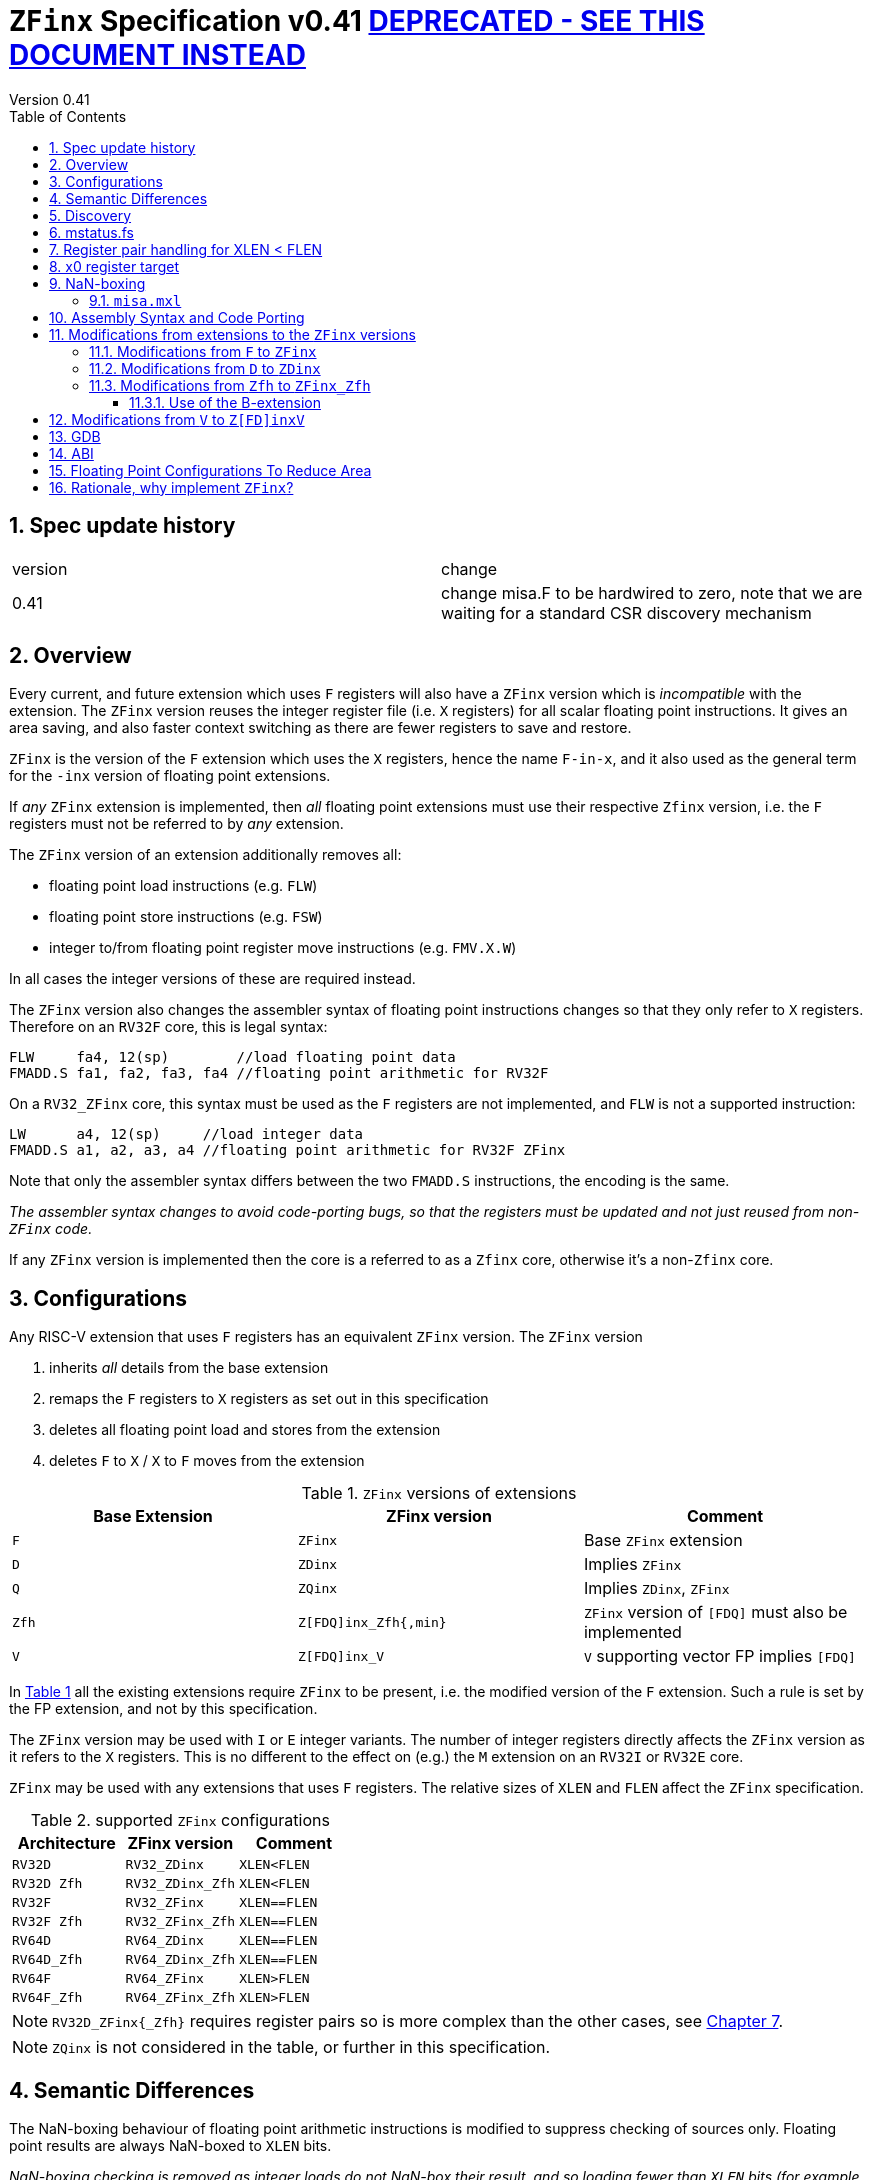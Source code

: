 
[[Title]]
= `ZFinx` Specification v0.41 https://github.com/riscv/riscv-zfinx/blob/main/zfinx-1.0.0.pdf[DEPRECATED - SEE THIS DOCUMENT INSTEAD]
Version 0.41
:doctype: book
:encoding: utf-8
:lang: en
:toc: left
:toclevels: 4
:numbered:
:xrefstyle: short
:le: &#8804;
:rarr: &#8658;



== Spec update history

|===================================================================
| version | change
| 0.41    | change misa.F to be hardwired to zero, note that we are waiting for a standard CSR discovery mechanism
|===================================================================


[[Heading]]
== Overview

Every current, and future extension which uses `F` registers will also have a `ZFinx` version which is _incompatible_ with the extension. The `ZFinx` version reuses the integer register file (i.e. `X` registers) for all scalar floating point instructions. It gives an area saving, and also faster context switching as there are fewer registers to save and restore.

`ZFinx` is the version of the `F` extension which uses the `X` registers, hence the name `F-in-x`, and it also used as the general term for the `-inx` version of floating point extensions.

If _any_ `ZFinx` extension is implemented, then _all_ floating point extensions must use their respective `Zfinx` version, i.e. the `F` registers must not be referred to by _any_ extension.

The `ZFinx` version of an extension additionally removes all:

* floating point load instructions (e.g. `FLW`)
* floating point store instructions (e.g. `FSW`)
* integer to/from floating point register move instructions (e.g. `FMV.X.W`)

In all cases the integer versions of these are required instead.

The `ZFinx` version also changes the assembler syntax of floating point instructions changes so that they only refer to `X` registers. Therefore on an `RV32F` core, this is legal syntax:

[source,sourceCode,text]
----
FLW     fa4, 12(sp)        //load floating point data
FMADD.S fa1, fa2, fa3, fa4 //floating point arithmetic for RV32F
----

On a `RV32_ZFinx` core, this syntax must be used as the `F` registers are not implemented, and `FLW` is not a supported instruction:

[source,sourceCode,text]
----
LW      a4, 12(sp)     //load integer data
FMADD.S a1, a2, a3, a4 //floating point arithmetic for RV32F ZFinx
----

Note that only the assembler syntax differs between the two `FMADD.S` instructions, the encoding is the same.

_The assembler syntax changes to avoid code-porting bugs, so that the registers must be updated and not just reused from non-`ZFinx` code._

If any `ZFinx` version is implemented then the core is a referred to as a `Zfinx` core, otherwise it's a non-`Zfinx` core.

== Configurations

Any RISC-V extension that uses `F` registers has an equivalent `ZFinx` version. The `ZFinx` version 

. inherits _all_ details from the base extension
. remaps the `F` registers to `X` registers as set out in this specification
. deletes all floating point load and stores from the extension
. deletes `F` to `X` / `X` to `F` moves from the extension

[[zfinx-equiv]]
.`ZFinx` versions of extensions
[width=100%,options="header",]
|================================================================
|Base Extension|ZFinx version | Comment
|`F`         |`ZFinx`       | Base `ZFinx` extension
|`D`         |`ZDinx`       | Implies `ZFinx`
|`Q`         |`ZQinx`       | Implies `ZDinx`, `ZFinx`
|`Zfh`       |`Z[FDQ]inx_Zfh{,min}` | `ZFinx` version of `[FDQ]` must also be implemented
|`V`         |`Z[FDQ]inx_V` | `V` supporting vector FP implies `[FDQ]`
|================================================================

In <<zfinx-equiv>> all the existing extensions require `ZFinx` to be present, i.e. the modified version of the `F` extension. Such a rule is set by the FP extension, and not by this specification.

The `ZFinx` version may be used with `I` or `E` integer variants. The number of integer registers directly affects the `ZFinx` version as it refers to the `X` registers. This is no different to the effect on (e.g.) the `M` extension on an `RV32I` or `RV32E` core.

`ZFinx` may be used with any extensions that uses `F` registers. The relative sizes of `XLEN` and `FLEN`  affect the `ZFinx` specification.

[[supported-configurations]]
.supported `ZFinx` configurations
[width=100%,options="header",]
|================================================================
|Architecture         |ZFinx version     | Comment
|`RV32D`              | `RV32_ZDinx`     | `XLEN<FLEN`
|`RV32D Zfh`          | `RV32_ZDinx_Zfh` | `XLEN<FLEN`
|`RV32F`              | `RV32_ZFinx`     | `XLEN==FLEN`
|`RV32F Zfh`          | `RV32_ZFinx_Zfh` | `XLEN==FLEN`
|`RV64D`              | `RV64_ZDinx`     | `XLEN==FLEN`
|`RV64D_Zfh`          | `RV64_ZDinx_Zfh` | `XLEN==FLEN`
|`RV64F`              | `RV64_ZFinx`     | `XLEN>FLEN`
|`RV64F_Zfh`          | `RV64_ZFinx_Zfh` | `XLEN>FLEN`
|================================================================

[NOTE]
  `RV32D_ZFinx{_Zfh}` requires register pairs so is more complex than the other cases, see <<rv32fd-zfh-ZFinx-register-pair-handling>>.

[NOTE]
  `ZQinx` is not considered in the table, or further in this specification.

[[semantics]]
== Semantic Differences

The NaN-boxing behaviour of floating point arithmetic instructions is modified to suppress checking of sources only. Floating point results are always NaN-boxed to `XLEN` bits.

_NaN-boxing checking is removed as integer loads do not NaN-box their result, and so loading fewer than `XLEN` bits (for example using `LW` to load floating point data on an RV64 core) would otherwise require NaN-boxing in software that wastes performance and code-size._

There are no other semantic differences for floating point instruction behaviour for `ZFinx` versions, but there are some differences for special cases (such as `x0` handling) as listed later in this specification.

[[Heading]]
== Discovery

If any `ZFinx` extension is specified then the compiler will have the following *#define* set:

`__riscv_zfinx`

So software can use this to choose between `ZFinx` or normal versions of floating point code.

Privileged code can detect whether any `ZFinx` extension is implemented by checking if:

* `mstatus.FS` is hardwired to zero, and
* `misa.F` is hardwired to zero, and
* _CSR indicating `Z[FDQ]inx has yet to be specified, I'm waiting for a standard approach for extensions_

Non-privileged code can detect whether `ZFinx` is implemented as follows:

[source,sourceCode,text]
----

li a0, 0 # set a0 to zero

#ifdef __riscv_zfinx

fneg.s a0, a0 # this will invert a0

#else

fneg.s fa0, fa0 # this will invert fa0

#endif

----


If `a0` is non-zero then it’s a `ZFinx` core, otherwise it’s a `non-ZFinx` core. Both branches result in the *same encoding*, but the assembly syntax is different for each variant.

[[mstatus.fs]]
== mstatus.fs

For `ZFinx` cores `mstatus.fs` is hardwired to zero, because all the integer registers already form part of the current context. Note however that `fcsr` still eds to be saved and restored. This gives a performance advantage when saving/restoring contexts.

Floating point instructions and `fcsr` accesses do _not_ trap if `mstatus.fs`=0. This is different to `non-ZFinx` cores.

[[rv32fd-zfh-ZFinx-register-pair-handling]]
== Register pair handling for XLEN < FLEN

For `RV32_ZDinx`, all D-extension instructions that are implemented will access register pairs:

. The specified register must be even, odd registers will cause an illegal instruction exception.
. Even registers will cause an even/odd pair to be accessed.
.. Accessing Xn will cause the {Xn+1, Xn} pair to be accessed, which is consistent for big and little endian modes. For example if n = 2:
... X2 is the least significant half (bits [31:0])
... X3 the most significant half (bits [63:32])
. X0 has special handling:
.. Reading {X1, X0} will read all zeros.
.. Writing {X1, X0} will discard the entire result, it will not write to X1.

The register pairs are _only_ used by the floating point arithmetic instructions. All integer loads and stores will only access `XLEN` bits, not `FLEN`.

[NOTE]

  *Zp64* from the P-extension will specify consistent register pair handling, but at the time of writing swaps the registers in the pair in big endian mode.
  
[NOTE]

  The decision was taken not to swap the order of registers in the pair for big endian mode to reduce read-muxing in the register file, or in the ALU. If big-endian pair swapping is required it will need to be done in software or by a future load-pair instruction.
  
[NOTE]

  Big endian mode is enabled in M-mode if `mstatus.MBE`=1, in S-mode if `mstatus.SBE`=1, or in U-mode if `mstatus.UBE`=1.


[[x0-register-target]]
== x0 register target

If a floating point instruction targets `x0` then it will still execute, and will set any required flags in `fcsr`. It will not write to a target register. This matches the standard `F` extension behaviour for:

`fcvt.w.s x0, f0`

If the floating point source is invalid then it will set the `fflags.NV` bit, regardless of whether `F` or `ZFinx` is implemented. The target register is not written as it is `x0`.

If `fcsr.RM` is in an illegal state then floating point instruction behaviour is the same whether the target register is `x0` or not, i.e. targetting `x0` doesn't disable any execution side effects.

In the case of `RV32_ZDinx`, register pairs are used. See above for `x0` handling.

[[nan-boxing]]
== NaN-boxing

For `ZFinx` cores the NaN-boxing is limited to `XLEN` bits, not `FLEN` bits. Therefore an `FADD.S` executed on an `RV64D` core will write a 64-bit value (the MSH will be all 1’s). On an `RV32_ZDinx` core it will write a 32-bit register, i.e. a single X register only. This means there is semantic difference between these code sequences:

[source,sourceCode,text]
----
#ifdef __riscv_zfinx

fadd.s x2, x3, x4 # only write x2 (32-bits), x3 is not written

#else

fadd.s f2, f3, f4 # NaN-box 64-bit f2 register to 64-bits

#endif
----

NaN-box generation is supported by `ZFinx` cores. NaN-box checking is not supported by scalar floating point instructions. For example for `RV64F`:

[source,sourceCode,text]
----
#ifdef __riscv_zfinx

lw[u] x1, 0(sp)   # load 32-bits into x1 and sign / zero extend upper 32-bits
fadd.s x1, x1, x1 # use x1 but do not check source is Nan-boxed, NaN-box output

#else

flw.s  f1, 0(sp)  # load 32-bits into f1 and NaN-box to 64-bits (set upper 32-bits to 0xFFFFFFFF)
fadd.s f1, f1, f1 # check f1 is NaN-boxed, NaN-box output

#endif
----

Floating point loads are not supported on `ZFinx` cores so x1 is not NaN-boxed in the example above, therefore the `FADD.S` instruction does _not_ check the input for NaN-boxing.
The result of `FADD.S` _is_ NaN-boxed, that means setting the upper half of the output register to all 1's.

The table shows the effect of writing each possible width of value to the register file for all supported combinations. Note that Verilog syntax is used in the final column.

[nan-boxing]
.NaN-boxing for supports configurations
[width=100%,options="header",]
|=======================================================================
|XLEN |FP output width 2+|Xreg writeback value
2+| | functional description | implementation
|64 |16 |NaN_box_to_XLEN(result[15:0]) | {48{1’b1}, result[15:0]}
|32 |16 |NaN_box_to_XLEN(result[15:0]) | {16{1’b1}, result[15:0]}
|64 |32 |NaN_box_to_XLEN(result[31:0]) | {32{1’b1}, result[31:0]}
|32 |32 |NaN_box_to_XLEN(result[31:0]) | result[31:0]
|64 |64 |NaN_box_to_XLEN(result[63:0]) | result[63:0]
4+|Little or big endian (special handling Xreg={0, 1})
|32 |64 |
EvenXreg: NaN_box_to_XLEN(result[31:0])

OddXreg: NaN_box_to_XLEN(result[63:32]) |

EvenXreg: result[31:0]

OddXreg: result[63:32]

|=======================================================================

Therefore, for example, if an `FADD.S` instruction is issued on an `RV64_ZFinx` core then the upper 32-bits will be set to one in the target integer register, or an `FADD.H` (floating point add half-word) instruction will set the upper 48-bits to one.

=== `misa.mxl`

`misa.mxl` can be programmed to change the current value of `XLEN`.

The combination of `ZFinx` and programming `misa.mxl` to _reduce_ `XLEN` from the maximum implemented value gives addition cases to consider as shown in the table.

The result from the floating point instruction is NaN-boxed to the _current_ value of `XLEN`, and then sign extended to the _maximum_ value of `XLEN`. 

[misa-mxl-nan-boxing]
.NaN-boxing for supports configurations with varying `misa.mxl`
[width=100%,options="header",]
|=======================================================================
2+|XLEN |FP output width 2+|Xreg writeback value
|maximum|misa.mxl| | functional description | implementation
|128|64   |16 |SignExt_to_128(NaN_box_to_64(result[15:0])) |{112{1’b1}, result[15:0]}
|128|32   |16 |SignExt_to_128(NaN_box_to_32(result[15:0])) |{112{1’b1}, result[15:0]}
| 64|32   |16 |SignExt_to_64(NaN_box_to_32(result[15:0]))  |{48{1’b1}, result[15:0]}
|128|64   |32 |SignExt_to_128(NaN_box_to_64(result[31:0])) |{96{1’b1}, result[31:0]}
|128|32   |32 |SignExt_to_128(result[31:0]) |{96{result[31]}, result[31:0]}
| 64|32   |32 |SignExt_to_64(result[31:0])  |{32{result[31]}, result[31:0]}
|128|64   |64 |SignExt_to_128(result[63:0]) |(64{result[63]}, result[63:0]}
5+|Little or big endian (special handling Xreg={0, 1})
|128|32 |64 | 
EvenXreg: SignExt_to_128(result[31:0])

OddXreg: SignExt_to_128(result[63:32])

|
EvenXreg: {96{result[31]}, result[31:0]}

OddXreg: {96{result[63]}, result[63:32]}


|64|32 |64 | 
EvenXreg: SignExt_to_64(result[31:0])

OddXreg: SignExt_to_64(result[63:32])

|
EvenXreg: {32{result[31]}, result[31:0]}

OddXreg: {32{result[63]}, result[63:32]}


|=======================================================================



[[assembly-syntax-and-code-porting]]
== Assembly Syntax and Code Porting

Any references to `F` registers, or removed instructions will cause assembler errors.

For example, the encoding for:

`FMADD.S <1>, <2>, <3>, <4>`

will disassemble and execute as:

`FMADD.S f1, f2, f3, f4`

on a non-`ZFinx` core, or:

`FMADD.S x1, x2, x3, x4`

on a `ZFinx` core.


_We considered allowing pseudo-instructions for the deleted instructions for easier code porting. For example allowing FLW to be a pseudo-instruction for LW, but decided not to. Because the register specifiers must change to integer registers, it makes sense to also remove the use of FLW etc. In this way the user is forced to rewrite their code for a `ZFinx` core, reducing the chance of undiscovered porting bugs. This only affects assembly code, high level language code is unaffected as the compiler will target the correct architecture._

[[modifications]]
== Modifications from extensions to the `ZFinx` versions

All floating point loads, stores and floating point to/from integer moves are removed on `ZFinx` cores. The following sections show the deleted instructions and give suggested replacements to get the same semantics.

[NOTE]

  Where a floating point load loads fewer than `XLEN` bits then software NaN-boxing in software is required to get the same semantics as a non-`ZFinx` core. This is specified for consistency but is unlikely to be necessary. The compiler should *not* NaN-box in software as there is no reason to do so. Assembly writers can choose whether to NaN-box in software to give better error detection.

[NOTE]

  Where a floating point move moves fewer than `XLEN` bits then either sign extension (if the target is an `X` register) or NaN-boxing (if the target is an `F` register) is required in software to get the same semantics.

[[f-to-zfinx]]
=== Modifications from `F` to `ZFinx`

The modifications to the ISA of the `F` extension are shown in  <<F-replacements>>.

[[F-replacements]]
.replacements for `F` extension floating point load/store/move instructions
[width=100%,options="header",]
|=============================================================================
|*Instruction* |*RV32_ZFinx*|*RV64_ZFinx*

|              2+|*suggested replacements*

|FLW **f**rd, offset(xrs1)   |LW     |LW[U] and NaN-box in software 
|C.FLW **f**rd, offset(xrs1) |C.LW   |C.LW and NaN-box in software 
|C.FLWSP **f**rd, uimm(x2)   |C.LWSP |C.LWSP and NaN-box in software 

|FSW **f**rd, offset(xrs1)   |SW     |SW 
|C.FSW **f**rd, offset(xrs1) |C.SW   |C.SW 
|C.FSWSP **f**rd, uimm(x2)   |C.SWSP |C.SWSP 

|FMV.X.W xrd, **f**rs1 |MV |MV and sign extend in software 
|FMV.W.X **f**rd, xrs1 |MV |MV and NaN-box in software 

|=============================================================================

[[D-to-ZDinx]]
=== Modifications from `D` to `ZDinx`

The modifications to the ISA of the `D` extension are shown in  <<D-replacements>>.

[[D-replacements]]
.replacements for `D` extension floating point load/store/move instructions
[width=100%,options="header",]
|=============================================================================
|*Instruction* |*RV32_ZDinx*|*RV64_ZDinx*
|              2+|*suggested replacements*

|FLD **f**rd, offset(xrs1)   |LW,LW  |LD
|C.FLD **f**rd, offset(xrs1) |C.LW, C.LW   |C.LD
|C.FLDSP **f**rd, uimm(x2)   |C.LWSP, C.LWSP |C.LDSP and NaN-box in software 

|FSD **f**rd, offset(xrs1)   |SW,SW         |SD 
|C.FSD **f**rd, offset(xrs1) |C.SW,C.SW     |C.SD 
|C.FSDSP **f**rd, uimm(x2)   |C.SWSP,C.SWSP |C.SDSP 

|FMV.X.D xrd, **f**rs1 |MV,MV |MV 
|FMV.D.X **f**rd, xrs1 |MV,MV |MV 

|=============================================================================

[[Zfh-to-ZFinx_Zfh]]
=== Modifications from `Zfh` to `ZFinx_Zfh`

The modifications to the ISA of the `Zfh` extension are shown in  <<Zfh-replacements>>, in addition to <<F-replacements>>.

[[Zfh-replacements]]
.replacements for `D` floating point load/store/move instructions
[width=100%,options="header",]
|=============================================================================
|*Instruction* |*RV32_ZFinx_Zfh*|*RV64_ZFinx_Zfh*
|              2+|*suggested replacements*

|FLH **f**rd, offset(xrs1)   2+|LH[U] and NaN-box in software

|FSH **f**rd, offset(xrs1)   2+|SH

|FMV.X.H xrd, **f**rs1 2+|MV and sign extend in software
|FMV.H.X **f**rd, xrs1 2+|MV and NaN-box in software

|=============================================================================

==== Use of the B-extension

The B-extension is useful for sign extending and NaN-boxing.

To sign-extend using the B-extension:

`FMV.X.H rd, rs1`

is replaced by:

`SEXT.H rd, rs1`

Without the B-extension two instructions are required: shift left 16 places, then arithmetic shift right 16 places.

NaN boxing in software is more involved, as the upper part of the register must be set to 1. The B-extension is also helpful in this case.

`FMV.H.X a0, a1`

is replaced by:

`C.ADDI a2, zero, -1`

`PACK a0, a1, a2`

[[vector]]
== Modifications from `V` to `Z[FD]inxV`

The following instructions are deleted, and the integer version is to be used instead.

[vec-replacements]
.replacements for scalar floating point instructions
[width=100%,options="header",]
|=================================
|*Instruction* |*Integer version*
|vfmv.v.f | vmv.v.x
|vfmv.f.s | vmv.x.s
|vfmv.s.f | vmv.s.x
|vfmerge.vfm | vmerge.vxm
|=================================

Additionally, all instructions with `funct3=OPFVF` take the scalar floating point source from either a single or pair of `X` registers instead of a single `F` register.

[[gdb]]
== GDB

When using GDB on a `ZFinx` core, GDB must report x-registers instead of f-registers when disassembling floating point opcodes. No other changes are required.

[[abi]]
== ABI

For details of the current calling conventions see:

https://github.com/riscv/riscv-elf-psabi-doc/blob/master/riscv-elf.md[_https://github.com/riscv/riscv-elf-psabi-doc/blob/master/riscv-elf.md_]

The ABI when using `ZFinx` must be one of the the standard integer calling conventions as listed below:

- ilp32e
- ilp32
- lp64

[NOTE]

  Currently the ELF header is using a temporary flag to denote ZFinx so that the disassembler knows whether to decode e.g. FADD.S x0, x1, x2 or FADD.S f0, f1, f2
  
[NOTE]

  There is a discussion underway about whether RV32D / RV64Q would benefit from an improved ABI. See this thread: https://lists.riscv.org/g/tech-code-size/topic/zfinx_compiler_tools_status/78705569?p=,,,20,0,0,0::recentpostdate%2Fsticky,,,20,2,0,78705569 and this thread: https://lists.riscv.org/g/tech-toolchain-runtime/topic/elf_file_format_and_abis/78806208?p=,,,20,0,0,0::recentpostdate%2Fsticky,,,20,2,0,78806208

[[fp_configs]]
== Floating Point Configurations To Reduce Area

To reduce the area overhead of FPU hardware new configurations will make the `F[N]MADD.\*, F[N]MSUB.*` and `FDIV.\*, FSQRT.*`` instructions optional in hardware. This then gives the choice of implementing them in software instead by:

. Taking an illegal instruction trap, and calling the required software routine in the trap handler. This requires that the opcodes are not reallocated and gives binary compatibility between cores with/without hardware support for `F[N]MADD.\*, F[N]MSUB.*` and `FDIV.\*, FSQRT.*`, but is lower performance than option 2.

. Use the GCC options below so that a software library is used to execute them

This argument already exists for RISCV:

`gcc -mno-fdiv`

This argument exists for other architectures (e.g. MIPs) but not for RISCV, so it needs to be added:

`gcc -mno-fused-madd`

To achieve this we break all current and future floating point extensions into four parts: `Z*base`, `Z*ma`, `Z*div` and `Z*ldstmv`. There is an `-inx` version of the first three.

[[fpconfigs]]
.floating point configurations
[cols=",",options="header",]
|============================================================
|Options       |Meaning
2+|*base ISA*
|Zfhbase       |Support half precision base instructions
|Zfbase        |Support single precision base instructions
|Zdbase        |Support double precision base instructions
|Zqbase        |Support quad precision base instructions
2+|*base ISA-in-x*
|Zfhbaseinx    |Support ZFinx half precision base instructions
|Zfbaseinx     |Support ZFinx single precision base instructions
|Zdbaseinx     |Support ZFinx double precision base instructions
|Zqbaseinx     |Support ZFinx quad precision base instructions
2+|*FMA*
|Zfhma         |Support half precision multiply-add 
|Zfma          |Support single precision multiply-add 
|Zdma          |Support double precision multiply-add 
|Zqma          |Support quad precision multiply-add 
2+|*FMA-in-x*
|Zfhmainx      |Support ZFinx half precision multiply-add 
|Zfmainx       |Support ZFinx single precision multiply-add 
|Zdmainx       |Support ZFinx double precision multiply-add 
|Zqmainx       |Support ZFinx quad precision multiply-add 
2+|*FDIV*
|Zfhdiv        |Support half precision divide/square-root
|Zfdiv         |Support single precision divide/square-root
|Zddiv         |Support double precision divide/square-root
|Zqdiv         |Support quad precision divide/square-root
2+|*FDIV-in-x*
|Zfhdivinx     |Support ZFinx half precision divide/square-root
|Zfdivinx      |Support ZFinx single precision divide/square-root
|Zddivinx      |Support ZFinx double precision divide/square-root
|Zqdivinx      |Support ZFinx quad precision divide/square-root
2+|*load/store/move, incompatible with -inx options*
|Zfhldstmv     |Support load,store and integer to/from FP move 
|Zfldstmv      |Support load,store and integer to/from FP move 
|Zdldstmv      |Support load,store and integer to/from FP move 
|Zqldstmv      |Support load,store and integer to/from FP move 
|============================================================

Therefore:

* `RV32F` can be expressed as `rv32_Zfbase_Zfma_Zfdiv_Zfldstmv`.
* `RV32D` can be expressed as `rv32_Zfbase_Zfma_Zfdiv_fldstmv_Zdbase_Zdma_Zddiv_Zdldstmv`.
* `RV32_ZFinx` can be expressed as `rv32_Zfbaseinx_Zfmainx_Zfdivinx`.
* `RV32_ZDinx` can be expressed as `rv32_Zfbaseinx_Zfmainx_Zfdivinx_Zdbaseinx_Zdmainx_Zddivinx`.

If any `-inx` extension is specified, then all extensions from <<fpconfigs>> must have an `-inx` suffix.
The options are all additive, none of them remove or change instructions.


[[rationale]]
== Rationale, why implement `ZFinx`?

Small embedded cores that need to implement floating point extensions have some options:

*  Use software emulation of floating point instructions, so don't implement a hardware FPU that gives minimum core area:

**  The floating point library can be large, and expensive in terms of ROM or flash storage, costing power and energy consumption.

**  The performance of this solution is very low.

*  Low core area floating point implementations:

**  Share the integer registers for floating point instructions (`ZFinx`).

***  Will cause more register spills/fills than having a separate register file, but the effect of this is application dependant.

***  No need for special instructions such as load and stores to access floating point registers, and moves between integer and floating point registers.

**  There are still performance/area tradeoffs to make for the FPU design itself.

*** e.g. pipelined versus iterative.

**  Optionally remove multiply-add instructions to save area in the FPU and a register file read port.

** Optionally remove divide/square root instructions to to save area in the FPU.

* Dedicated FPU registers, and higher performance FPU implementations use the most area:

** Separate floating point registers allow fewer register spills/fills, and can also be used for integer code to prevent spilling to memory.

** There are the same performance/area tradeoffs for the FPU design.

`ZFinx` is implemented to allow core area reduction as the area of the `F` register file is significant, for example:

* `RV32I_ZFinx` saves 1/2 the register file state compared to `RV32IF`.
* `RV32E_ZFinx` saves 2/3 the register file state compared to `RV32EF`.

Therefore `ZFinx` should allow small embedded cores to support floating point with:

* Minimal area increase
* Similar context switch time as an integer only core
** there are no `F` registers to save/restore
* Reduced code size by removing the floating point library
